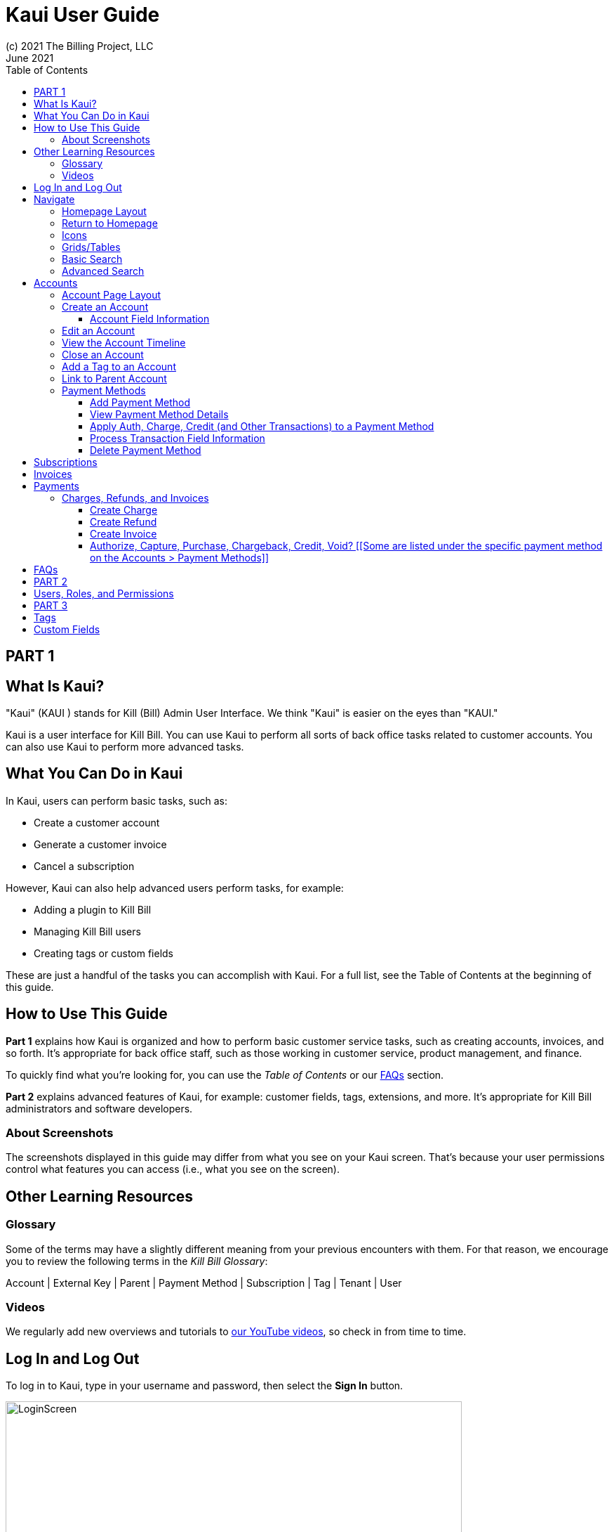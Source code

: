 = Kaui User Guide
(c) 2021 The Billing Project, LLC
:revlevel: 1.0
:revdate: June 2021
:revremarks: first draft
:toc:
:toclevels: 3
:figure-caption!:
:icons: font

//DINAH'S IMAGES
//https://drive.google.com/drive/folders/1gmtaGIc2d9MGrgRYPfrZRIAZO3UfnCU3

//RESOURCES
//https://asciidoctor.org/
//https://github.com/asciidoctor/asciidoctor.org/blob/main/docs/asciidoc-writers-guide.adoc
//https://docs.asciidoctor.org/asciidoc/latest/syntax-quick-reference/

== PART 1

== What Is Kaui?
"Kaui" (KAUI ) stands for Kill (Bill) Admin User Interface. We think "Kaui" is easier on the eyes than "KAUI."

Kaui is a user interface for Kill Bill. You can use Kaui to perform all sorts of back office tasks related to customer accounts. You can also use Kaui to perform more advanced tasks.

== What You Can Do in Kaui

In Kaui, users can  perform basic tasks, such as:

* Create a customer account
* Generate a customer invoice
* Cancel a subscription

However, Kaui can also help advanced users perform tasks, for example:

* Adding a plugin to Kill Bill
* Managing Kill Bill users
* Creating tags or custom fields

These are just a handful of the tasks you can accomplish with Kaui. For a full list, see the Table of Contents at the beginning of this guide.

== How to Use This Guide

*Part 1* explains how Kaui is organized and how to perform basic customer service tasks, such as creating accounts, invoices, and so forth. It’s appropriate for back office staff, such as those working in customer service, product management, and finance.

To quickly find what you're looking for, you can use the _Table of Contents_ or our <<FAQs>> section.

*Part 2* explains advanced features of Kaui, for example: customer fields, tags, extensions, and more. It’s appropriate for Kill Bill administrators and software developers.

=== About Screenshots
The screenshots displayed in this guide may differ from what you see on your Kaui screen. That's because your user permissions control what features you can access (i.e., what you see on the screen).

== Other Learning Resources

=== Glossary

Some of the terms may have a slightly different meaning from your previous encounters with them. For that reason, we encourage you to review the following terms in the  _Kill Bill Glossary_:

Account | External Key | Parent | Payment Method | Subscription | Tag | Tenant | User

=== Videos
We regularly add new overviews and tutorials to https://www.youtube.com/c/KillbillIoOSS[our YouTube videos], so check in from time to time.

== Log In and Log Out [[log_in_and_log_out]]

To log in to Kaui, type in your username and password, then select the *Sign In* button.

image::LoginScreen.png[width=650]

If your organization uses more than one Kill Bill tenant, select the tenant from the dropdown and select the *Save* button:

image::ChooseTenant.png[width=650]

[NOTE]
*Note:* Authentication is handled by Kill Bill. The method your organization uses to manage users is highly configurable. For information on managing users and permissions, see <<users_roles_permissions>>.

To log out of Kaui, select *SIGN OUT* in the upper right corner of the Kill Bill homepage:

image::SignOut-Labeled.png[width=850]

== Navigate
This section gets you familiar with the standard features of Kaui's user interface, such as:

* <<_homepage_layout>>
* <<_icons>>
* <<_basic_search>>
* <<_advanced_search>>
* <<grids_tables>>

=== Homepage Layout

The homepage is the screen that Kaui displays after you first log in.

image::Homepage-Labeled.png[width=850]

[[THESE ALL NEED TO LINK OUT TO THE RELEVANT SECTION]]

1. <<_basic_search>> (find customer accounts)
2. <<_advanced_search>> (find invoices, payments, and more)
3. Plugin specific screens, e.g. Analytics (reporting), Deposit (record wire transfers), KPM (Kill Bill Package Manager).
4. Tags, Tag Definitions, and Custom Fields*
5. Users, Tenants, and Admin*
6. Username / Tenant name | <<log_in_and_log_out,Signout>>
7. Latest invoices, accounts, and payments (latest records created for this tenant)
8. This is Killian, the Kill Bill mascot!

*Indicates advanced features you may or may not have access to, depending on your user permissions.

=== Return to Homepage

From any screen in Kill Bill, you can return to the homepage by clicking the logo in the upper left corner:

image::killbill_logo_LARGER.png[width=200]

=== Icons

[cols="1,1"]
[cols="10h,~"]
|===
^|image:i_PlusGreen.png[]
|Appears where you can add an item, such as a payment method, credit, charge, etc.

^|image:i_InvoiceGen.png[]
|Appears on the Account page and triggers an invoice generation.

^|image:i_DownArrow.png[]
|Expand a section or dropdown menu.

^|image:i_UpArrow.png[]
|Collapse a section.

^|image:i_Tag.png[]
|If you see this at the top of the screen, it gives you access to Tags, Tag Definitions, and Custom Fields. Otherwise, when you see this in other areas, it means you can select a tag to apply to the current object (for example, an account).

^|image:i_Plug.png[]
|Appears at the top of the screen and gives you access to plugin specific screens.

^|image:i_Addon.png[]
|Appears on the Subscription screen and lets you add an add-on to the account's subscription.

^|image:i_CreditCard.png[]
|Appears on the Invoice screen and lets you make a payment against that invoice.

^|image:i_Gears.png[]
|Appears at the top of the screen (for admin-level users) and gives you access to User, Tenant, and Admin.

|===

=== Grids/Tables [[grids_tables]]
Grids (a.k.a. tables) appear throughout Kaui to keep lists organized:

image::GridSample.png[]

Below some grids, you can use the pagination controls to view different "pages:"

image::PaginationControls.png[80,500]

To sort columns on a grid, click the up/down arrow in that column's header:

image::ShowSortArrowsOnColumn.png[width=650]

Kaui shows you which column is currently sorted by the purple arrow:

image::ShowSortByColumn.png[width=650]

The direction of the arrow (up or down) indicates if the column is sorted in ascending or descending order.

If relevant, you can click on a link in the grid to view that item's detail. For example, on the Invoices grid, click the link to open that specific invoice:

image::ClickToViewDetail.png[width=650]

=== Basic Search

*Tip:* To view all accounts, place your cursor in the search field and press the Enter key.

To search for customer accounts, use the basic search. Basic search is available at the top of the screen no matter where you are in Kaui:

image::ShowTopSearch.png[width=850]

Basic search is also available in the center of the *homepage*:

image::ShowSearchHomepage.png[width=850]

You can search on the following information:

* ID
* External key
* Name
* Email address

=== Advanced Search

An advanced search can help you find customer account as well as other types of objects in the system, such as invoices, subscriptions, and so forth.

To perform an advanced search:

1. On the homepage, click *Advanced search:*

image::ShowAdvancedSearch.png[width=850]

Kaui displays the Advanced Search popup:

image::AdvancedSearchPopup.png[width=650]

[start=2]
2. In the *Object type* field, select the object type you want to search for:

image::AdvSearch-ObjectTypeDropdown.png[width=650]

[start=3]
3. In the *Search for* field, enter the identifier (ID) of the object you're searching for. (_Example:_ If you're searching for a specific invoice, type in the invoice number.)

[NOTE]
*Note:* In addition to searching with an ID, some object types can be searched for using an external key, such as the customer account.

[start=4]
4. If you want Kaui to search and display the first record in the search results, click the *Fast search* checkbox.

5. Click the Search button. Kaui displays the search results.

[TIP]
*Tip:* At the bottom of the Advanced Search popup, Kaui displays the search syntax. You can copy and paste this advanced search syntax into a basic search field. This is helpful if you frequently perform the same kinds of advanced searches.

_Example:_

image::AdvancedSearchSyntax-Labeled.png[]

== Accounts

This section helps you become familiar with customer accounts and the layout of the Account page.

The Account page provides information about a specific customer, such as email address, physical address, and so forth. It is also the central location for the customer's billing information, subscriptions, invoices, and payment methods.

To find a customer in the system, use <<Basic Search>> or <<Advanced Search>>. To open the customer account, click on the customer ID in the search results.

The next section explains how the Account page is laid out. To skip this and see the task-based steps, go to <<Create an Account>>.

=== Account Page Layout

The Account page has the following sections:

1. Sub-menu
2. Account information
3. Billing info
4. Personal info
5. Payment methods

image::AccountPage_Labeled.png[]

*1. Account Sub-Menu*

The Account sub-menu organizes and provides access to different areas of the customer's account:

* Subscriptions
* Invoices
* Payments
* Timeline
* Tags*
* Custom Fields*

*Tags and custom fields are advanced features and documented in Part 3 of the documentation.

image::Account-Submenu.png[width=650]

To see these areas, click on the relevant item on the sub-menu. To return to the customer's Account page, click *Account* on the sub-menu.

*2. Account Information*

This section of the screen displays a summary of the customer's account information, such as their ID, currency, and time zone. To edit this information, click *Edit* next to "Account Information."

Here you can perform the following tasks for the customer account:

* <<_edit_an_account>>
* <<_link_to_parent_account>>
* <<_add_a_tag_to_an_account>>

In this section, you can also assign a tag to the customer or define the parent account.

*3. Personal Information*

This view-only section of the screen displays a read-only list of the customer's personal contact information.

By default, Personal Information is hidden for GDPR Compliance and customer privacy. To see the information, click *Show/Hide Content*.

To edit this information, see the <<_edit_an_account>> section.

*4. Billing Info*

Here you can perform the following tasks for the customer:

* Pay all invoices
* Add a credit
* Create a charge

You can also see a summary of billing information:

* Account balance - Amount of money due on the account, including any account credits.
* Account credit - Amount of any money owed to the customer.
* Overdue status - The status of the customer's account that indicates if they are overdue or up-to-date on their invoice payments.

[NOTE]
*Note:* The account can have a negative account balance, but not be overdue. That's because overdue status depends on invoice due dates and how late payments are defined based on a company's business policy. For example, an invoice may not be overdue if a company allows a 15-day grace period (a.k.a. NET terms) to make a payment.

* Bill cycle day - The day of the month on which the system generates an invoice.
* Next invoice date - The date on which the system generates the customer's next invoice.

The *Trigger invoice generation* feature lets you generate an invoice, either as a test or in a committed state.

*5. Payment Methods*

This section of the Account page lets you:

* <<_add_payment_method>>
* Set a payment method as default
* Delete a payment method
* Perform an auth(orize), charge, or credit against a payment method

[NOTE]
*Note:* The auth, charge, and credit operations are directly applied on the payment instrument (as opposed to being applied to the unpaid invoice). Additionally, "credit" here refers to depositing funds directly to the customer card and is unrelated to account credits.

For more information on payment methods, see the <<_payment_methods>> section.

[[QST: What is the star icon for? Default account?]]

=== Create an Account

1. At the top right of the screen, click *Create New Account*:

image::CreateNewAccount-Labeled.png[width=650]

[start=2]
2. Kaui opens the New Account screen:

image::AddNewAccount.png[width=650]

[start=3]
3. Fill in the fields. For field information, see the table in the next section.

[start=4]
4. Click the *Save* button.

==== Account Field Information

[cols="1,1"]
[cols="25h,~"]
|===
| Field | Description

| Name
| The customer's first and last name.

| First name length
| This field sets the length of the customer's first name. Kill Bill automatically calculates this number based on the location of the space between the first and last name. You can overwrite it with a different number, if necessary.

*Note:* This field gets used if your organization needs to extract customers' first or last names for communication (invoices, emails, etc.). The field lets an organization accommodate variations of names used across the globe.

| External key
| An optional alternate ID for the account. Once this is saved for the customer, you cannot change it.

*Tip:* The external key feature is helpful if you integrate Kill Bill with another system, such as a CRM, and want to use that system's ID in Kill Bill (for identification, searching, and so forth). Once this is set and saved for the customer, you cannot change it.

| Email
| The main email address to use for communicating with the customer.

| Billing cycle day
| For monthly or quarterly subscriptions, what day of the month the invoice is created. Once this is saved for the customer, you cannot change it.

| Currency
| The currency that the customer uses to make purchases. Once this is saved for the customer, you cannot change it.

| Timezone
| The time zone in which the customer resides. Once this is saved for the customer, you cannot change it.

| Locale
| Indicates the language that Kaui uses to send communication to the customer (invoices, emails, etc.)  If your organizaton communicates with customers in a language that's different than the default language, it's important to select the appropriate locale for the customer. For more information, see https://docs.killbill.io/latest/internationalization.html[the _Internationalization_ manual].

| Address line 1 / Address line 2
| The street address where the customer resides.

| Zip code
| The zip code for the area in which the customer resides.

| Company
| If relevant, the company/organization the customer works for.

| City
| The city in which the customer resides.

| State
| The state in which the customer resides.

| Country
| The country in which the customer resides.

| Phone
| The customer's phone number.

| Notes
| Additional information about the account. What you type here is not viewable by the customer.

| Migrated?
| This field is for informational purposes only. You can check this box if you have migrated this customer account into Kill Bill.

| Contact email addresses
| Email addresses to be used in addition to the Email address specified above. The email addresses listed here (separated by ???) will receive the same emails as the main Email address. [[ THIS IS A SEPARATE SCREEN / FLOW? ]]

|===

//QST: For "contact email addresses," is the definition correct? Also, how do you separate multiple contact email addresses? Comma, space, hard line break?

=== Edit an Account

You can make changes to account information except for Bill Cycle Day, Currency, External Key, and Time Zone.

1. Open the account on the Account page.
2. Next to "Account Information," click *Edit*.

Kaui opens the Update Account screen:

image::Account_UpdateScreen.png[width=650]

[start=3]
3. Make changes to the fields. For field information, see the previous section. [[LINK]]

[NOTE]
*Note:* You cannot change the following fields: Bill Cycle Day, Currency, External Key, and Time Zone.

[start=4]
4. Click the *Save* button.

=== View the Account Timeline

The billing timeline shows all the events that occurred for a specific user account:

The top two dropdown fields let you filter the events by subscription bundle or by event type.

In the Details column, you can click on payment and invoice links to open the associated document.

image::TimelinePage.png[]

=== Close an Account
Use the steps in this section to indicate you will no longer be doing business with a customer. If the customer has unpaid invoices, using the steps below, you can choose to either write off or item-adjust them.

[NOTE]
*Note:* Closing an account does not delete it. It only indicates the account is no longer a customer of yours. Once you close the account, its data becomes read-only, and you cannot make changes to it.

1. Open the account on the Account page.
2. Next to "Account Information," click *Close*.

Kaui displays the Close Account pop-up:

image::CloseAccountPopup.png[width=650]

[start=3]
3. Check the *Name* and *Account ID* fields to ensure you are closing the correct account.
4. Select any of the following actions:

* *Cancel All Subscriptions*&#8212;Stops any subscriptions that are current for this account.

* *Write Off Unpaid Invoices*&#8212;Brings the balance for all unpaid invoices to zero. When you choose to write off the invoice, it is removed from Account Receivables.

* *Item Adjust Unpaid Invoices*&#8212;Adds an invoice line item with a negative amount to bring each unpaid invoice's balance to zero.

[NOTE]
*Note:* The last two options are mutually exclusive (i.e., you can only select one of them).

[start=5]
5. Click the *Close* button.

Kaui displays a message that lets you know the account was closed. In addition, the Account menu displays "Closed":

image::AccountSubmenu-Closed.png[width=650]

=== Add a Tag to an Account

You can attach a tag to an account as a way of communicating information or to starting/stopping an action. Some examples from the default tags that already exist in the system include:

* The AUTO_INVOICING_OFF tag stops invoicing the customer account until the tag is removed.
* The TEST tag indicates the account is used internally for testing purposes.

For more information on Tags, including a list of default tags, see the https://killbill.github.io/slate/#account-tags["Tags" section] in the _REST API Reference Manual_.

To add a tag to a customer account:

1. Open the account on the Account page.
2. In the "Account Information" section, click the tag icon in the upper left corner:

image::AccountInfo-Section-Labeled.png[width=650]

[start=3]
3. Select the checkboxes of the tags you want to assign to the account.

image::Account-TagDropdown.png[width=650]

[start=4]
4. Click the *Update* button to save your changes.

=== Link to Parent Account

When you link an account to a _parent_ account, the account becomes a _child_ account. Defining a parent-child association between accounts lets you define which entity is responsible for paying the invoice. For more information on this feature, see the https://docs.killbill.io/latest/ha.html#_overview[Hierarchical Accounts Tutorial].

1. As a preparation step, open the parent account and copy the Account ID.
2. Open the account that will become the child account.
3. Next to the *Parent* field, click the plus sign icon in the "Account Information" section:

image::Account-ParentField-Labeled.png[width=650]

Kaui opens a popup:

image::LinkToParentPopup.png[width=650]

[start=4]
4. Click in the *Parent account id* field and paste in the Account ID that you copied in step 1.
5. To set the parent as responsible for all payments associated with this account, check the *Is payment delegated to a parent?* box. If you do not check this box, the child account is responsible for its own payments.

[start=6]
6. Click the *Save* button. Kaui displays the parent account ID as a link in the "Account Information" section.

image::Account-ParentID-Labeled.png[width=650]

[TIP]
*Tip:* To open the parent account from the child account, click on the account ID link next to the *Parent* field.

=== Payment Methods

In production systems, payment method information is typically added via gateway-specific data flows. However, you can use this Payment Method section for testing purposes. For PCI compliance, _do not_ enter any genuine payment information in these fields.

==== Add Payment Method

A customer account can have several payment methods to allow making payments in  different ways, such as credit cards, debit cards, PayPal, and so forth. The payment method includes the details needed for Kill Bill to process a payment against an invoice. (For more information about payment methods, see )

Saving this information in Kaui makes it easier for you to accept payments from the customer, because the customer does not have to repeatedly give you their payment method details.

[TIP]
*Tip:* If you set a payment method as the default, Kill Bill will automatically process any open invoices for the account.

[[mention something about how it's saved as a token and not actual data?]]

To add a payment method for a customer:

1. Open the account on the Account page.
2. Next to "Payment Methods," click the plus sign:

image::PaymentMethods-PlusSign-Labeled.png[width=650]

Kaui displays the Add New Payment Method screen:

image::AddPaymentMethodScreen.png[width=650]

[start=3]
3. Fill in the fields. For field information, see the table in the next section.
4. Click the *Save* button.

===== Payment Method Field Information

[cols="1,1"]
[cols="25h,~"]
|===
| Field | Description

| External key
| An optional alternate ID for the payment method. Once this is saved for the customer, you cannot change it.

| Plugin name
| The name of the plugin that is associated with this type of payment method. [[QST: Need more info here. If multiple plugins exist, would this be a dropdown or will they have to type it in?]] [[ Would need to type it in ]]

| Card type
| The name of the credit or debit card.

| Card holder name
| The name that appears on the card.

| Expiration month Expiration year
| The month and year the card expires. Enter month as _mm_ and year as _yy_. (_Examples:_ 07 for the month of July and 23 for the year 2023.)

| Credit card number
| The credit card number, typed without dashes.

| Address 1, Address 2, City, ZIP code, State, Country
| The billing address associated with this card.

| Add Property (Name/Value)
| Use this area to assign custom fields and values to the payment method.

*Note:* Custom fields are an advanced feature. For more information, see Part 2.

| Default payment method?
| Check this box to set this payment method as the default. Kill Bill uses the default payment method to automatically pay invoices.

*Note:* If you forget to select this box, you can set the payment method as the default by clicking the star icon next to the payment method on the Account page:

image::PaymentMethodStar-Labeled.png[width=350]

|===

==== View Payment Method Details

Although you cannot edit a payment method once it is created, you can view its details:

1. Open the account on the Account page.
2. In the Payment Methods area, click the gray down arrow ( image:i_GrayDownArrow.png[] ) next to the payment method.

Kaui expands the details for the payment method:

image::PaymentMethod-Expanded.png[width=650]

==== Apply Auth, Charge, Credit (and Other Transactions) to a Payment Method

This section explains how to specify and process a transaction that's applied to a payment method.

[NOTE]
*Note:* The auth, charge, and credit operations are directly applied on the payment instrument (as opposed to being applied to the unpaid invoice). Additionally, "credit" here refers to depositing funds directly to the customer card and is unrelated to account credits.

1. Open the account on the Account page.
2. In the Payment Methods area, click the gray down arrow ( image:i_GrayDownArrow.png[] ) next to the payment method.
[start=3]
3. Select the type of transaction you want to perform:

image::Payment_Method-Transactions.png[width=650]

Kaui displays the Process Transaction screen:

image::ProcessTransaction.png[width=650]

[start=4]
4. Fill in the fields. For field information, see the following section.
5. Click the *Save* button. Kaui saves the transaction and displays it on the Payments page.

==== Process Transaction Field Information

[cols="1,1"]
[cols="35h,~"]
|===
| Field | Description

| Transaction type
a| From the dropdown list, select the type of transaction you want to perform.

You can choose from the following:

* Authorize
* Capture
* Chargeback
* Credit
* Purchase (i.e., charge)
* Refund
* Void

| Amount
| The amount of the transaction.

| Currency
| The currency used for the transaction. This field defaults from the customer account.

| Payment key
| The unique payment key (ID) to which you want to apply the transaction. This field is required for every transaction type _except_ Auth, Credit, and Purchase.

*Note 1:* You can copy the payment key for a specific transaction from the *External Key* column of the Payments page. Or you can copy it from the URL displayed in your browser's address. See the following example. [[PROBABLY NEED TO REWRITE THIS TO MAKE THIS AN INITIAL STEP IF CREATING A TRANSACTION THAT AFFECTS ANOTHER TRANSACTION.]]

 _Example:_
 In the URL displayed below, `0d1e11e5-2df6-4b6b-992f-e9ff2de38cef` is the payment key.

 `https://demo.killbill.io/accounts/cb736a4f-9b56-4074-ae07-1d37b37cb69f/payments/0d1e11e5-2df6-4b6b-992f-e9ff2de38cef`

|Transaction key
| Kill Bill automatically generates an external transaction key for Auth, Purchase, and Credit transactions.

To process a transaction that requires the transaction key, open the payment detail from the Payments screen and copy the key from the *Transaction External Key* column.

image:TransactionKey-Labeled.png[width=650]

| Reason
| stuff

| Comment
| stuff

| Add control plugin
| stuff

| Add property
| [[FOR MORE INFO: https://killbill.github.io/slate/#payment-method]]

|===

==== Delete Payment Method

[WARNING]
*Warning:* Kaui does not ask you to confirm your deletion; use this feature with caution.

To delete a payment method:

1. Open the account on the Account page.
2. In the Payment Methods area, click the red X ( image:i_RedX.png[] ) next to the payment method. Kaui _immediately_ removes the payment method.

//________________________________________________//

== Subscriptions



//________________________________________________//

== Invoices

[[How to view invoices]]

//________________________________________________//

== Payments

=== Charges, Refunds, and Invoices

==== Create Charge

Creating a charge in Kaui creates a new invoice. To create a charge:

1. On the Account page, click *Create Charge* at the top of the Billing Info section.

image::AddCredit-Labeled.png[width=650]

Kaui opens the Add New Charge pop-up:

image::AddNewChargePopup.png[width=650]

[start=2]
2. To set the invoice as a draft instead of immediately committing it, uncheck the *Auto-commit* box and enter the amount of the charge.

[NOTE]
*Note:* Currency defaults from the customer account and should not need to be changed

[start=3]
3. The *Description* field and *Comments* field are optional. What you type here displays on the customer's invoice.

4. Click *Save* and Kaui generates an invoice.
5. If you unchecked the *Auto-commit* box, you can click *Commit* if necessary.

If you do not commit the invoice, it will stay in Draft mode. You can commit it by opening it from the Invoices page and clicking *Commit*. [[CHECK]]

==== Create Refund

==== Create Invoice

==== Authorize, Capture, Purchase, Chargeback, Credit, Void? [[Some are listed under the specific payment method on the Accounts > Payment Methods]]

[[How to view/interpret the timeline. What it shows.]]

//________________________________________________//

== FAQs

//I'm thinking this will get so long that it might be best to make it a separate manual?

*Q:* What can I search on with Advanced Search?

*A:* You can search on the following object types:

* Accounts
* Bundles
* Credits
* Custom fields
* Invoices
* Invoice payments
* Payments
* Subscriptions
* Transactions
* Tags
* Tag Definitions

//________________________________________________//

== PART 2

== Users, Roles, and Permissions [[users_roles_permissions]]

either database or third-party integration for storing usernames and passwords

The default "admin" username/password includes all of the roles and permissions available with Kill Bill.

//________________________________________________//

== PART 3

== Tags

== Custom Fields
